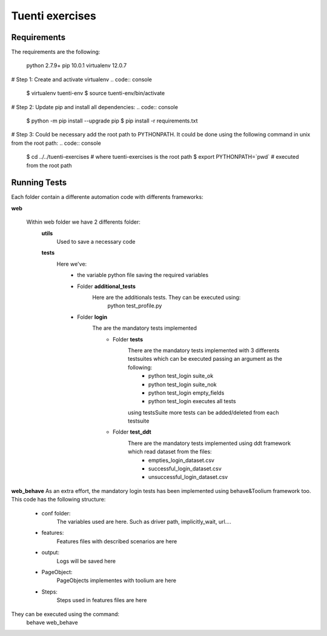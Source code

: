Tuenti exercises
================

Requirements
---------------
The requirements are the following:

            python 2.7.9+
            pip 10.0.1
            virtualenv 12.0.7

# Step 1: Create and activate virtualenv
.. code:: console

    $ virtualenv tuenti-env
    $ source tuenti-env/bin/activate

# Step 2: Update pip  and install all dependencies:
.. code:: console

    $ python -m pip install --upgrade pip
    $ pip install -r requirements.txt

# Step 3: Could be necessary add the root path to PYTHONPATH. It could be done using the following command in unix from the root path:
.. code:: console
    $ cd ../../tuenti-exercises # where  tuenti-exercises is the root path
    $ export PYTHONPATH=`pwd` # executed from the root path

Running Tests
-------------

Each folder contain a differente  automation code with differents frameworks:

**web**

    Within web folder we have 2 differents folder:
        **utils**
            Used to save a necessary code
        **tests**
            Here we've:
                - the variable python file saving the required variables
                - Folder **additional_tests**
                    Here are the additionals  tests. They can be executed using:
                        python test_profile.py
                - Folder **login**
                    The are the mandatory tests implemented
                        - Folder **tests**
                            There are the mandatory tests implemented with 3 differents testsuites which can be executed passing an argument as the following:
                                - python test_login suite_ok
                                - python test_login suite_nok
                                - python test_login empty_fields
                                - python test_login executes all tests
                            using testsSuite more tests can be added/deleted from each testsuite
                        - Folder **test_ddt**
                            There are the mandatory tests implemented using ddt framework which read dataset from the files:
                                - empties_login_dataset.csv
                                - successful_login_dataset.csv
                                - unsuccessful_login_dataset.csv

**web_behave**
As an extra effort, the mandatory login tests has been implemented using behave&Toolium framework too. This code has the following structure:
    - conf folder:
        The variables used are here. Such as driver path, implicitly_wait, url....
    - features:
        Features files with described scenarios are here
    - output:
        Logs will be saved here
    - PageObject:
        PageObjects implementes with toolium are here
    - Steps:
        Steps used in features files are here
They can be executed using the command:
    behave web_behave
